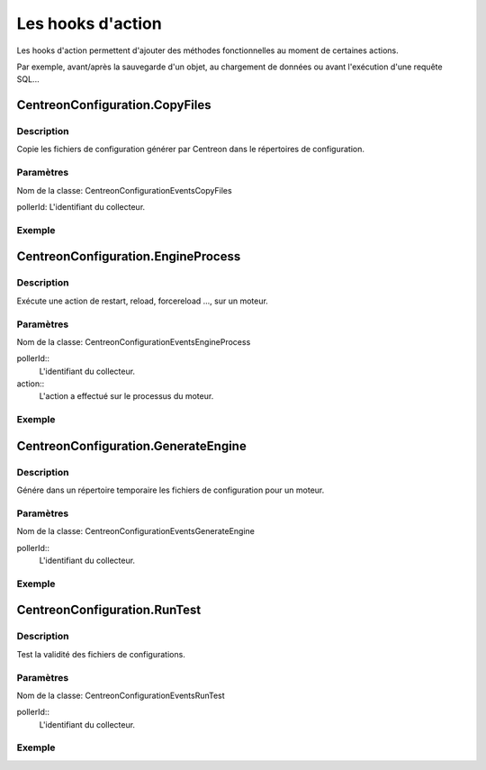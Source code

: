 Les hooks d'action
------------------

Les hooks d'action permettent d'ajouter des méthodes fonctionnelles au moment de certaines actions.

Par exemple, avant/après la sauvegarde d'un objet, au chargement de données ou avant l'exécution d'une requête SQL...

CentreonConfiguration.CopyFiles
~~~~~~~~~~~~~~~~~~~~~~~~~~~~~~~

Description
###########

Copie les fichiers de configuration générer par Centreon dans le répertoires de configuration.

Paramètres
##########

Nom de la classe: \CentreonConfiguration\Events\CopyFiles

pollerId: L'identifiant du collecteur.

.. highlight:: php

   <?php

   $params = new CopyFiles($pollerId);

Exemple
#######

.. highlight:: php

   <?php

   namespace \Module\Listeners\CentreonConfiguration;

   class CopyFiles {
        static public function execute($params) {
            copy($tmpFile, $params->getPollerId());
        }
   }

CentreonConfiguration.EngineProcess
~~~~~~~~~~~~~~~~~~~~~~~~~~~~~~~~~~~

Description
###########

Exécute une action de restart, reload, forcereload ..., sur un moteur.

Paramètres
##########

Nom de la classe: \CentreonConfiguration\Events\EngineProcess

pollerId::
  L'identifiant du collecteur.

action::
  L'action a effectué sur le processus du moteur.

.. highlight:: php

   <?php

   $params = new EngineProcess($pollerId, $action);

Exemple
#######

.. highlight:: php

   <?php

   namespace \Module\Listeners\CentreonConfiguration;

   class EngineProcess {
        static public function execute($params) {
          $command = getCommand($pollerId);
          exec($command . " " . $action, $output, $status);
          $params->setOutput($output);
          $params->setStatus($status);
        }
   }

CentreonConfiguration.GenerateEngine
~~~~~~~~~~~~~~~~~~~~~~~~~~~~~~~~~~~~

Description
###########

Génére dans un répertoire temporaire les fichiers de configuration pour un moteur.

Paramètres
##########

Nom de la classe: \CentreonConfiguration\Events\GenerateEngine

pollerId::
  L'identifiant du collecteur.

.. highlight:: php

   <?php

   $params = new GenerateEngine($pollerId);

Exemple
#######

.. highlight:: php

   <?php

   namespace \Module\Listeners\CentreonConfiguration;

   class GenerateEngine {
        static public function execute($params) {
          $tmpDir = getTmpDir($pollerId);
          geneateConf($tmpDir);
        }
   }

CentreonConfiguration.RunTest
~~~~~~~~~~~~~~~~~~~~~~~~~~~~~

Description
###########

Test la validité des fichiers de configurations.

Paramètres
##########

Nom de la classe: \CentreonConfiguration\Events\RunTest

pollerId::
  L'identifiant du collecteur.

.. highlight:: php

   <?php

   $params = new RunTest($pollerId);

Exemple
#######

.. highlight:: php

   <?php

   namespace \Module\Listeners\CentreonConfiguration;

   class RunTest {
        static public function execute($params) {
          $tmpDir = getTmpDir($pollerId);
          testConfig($tmpDir);
        }
   }
